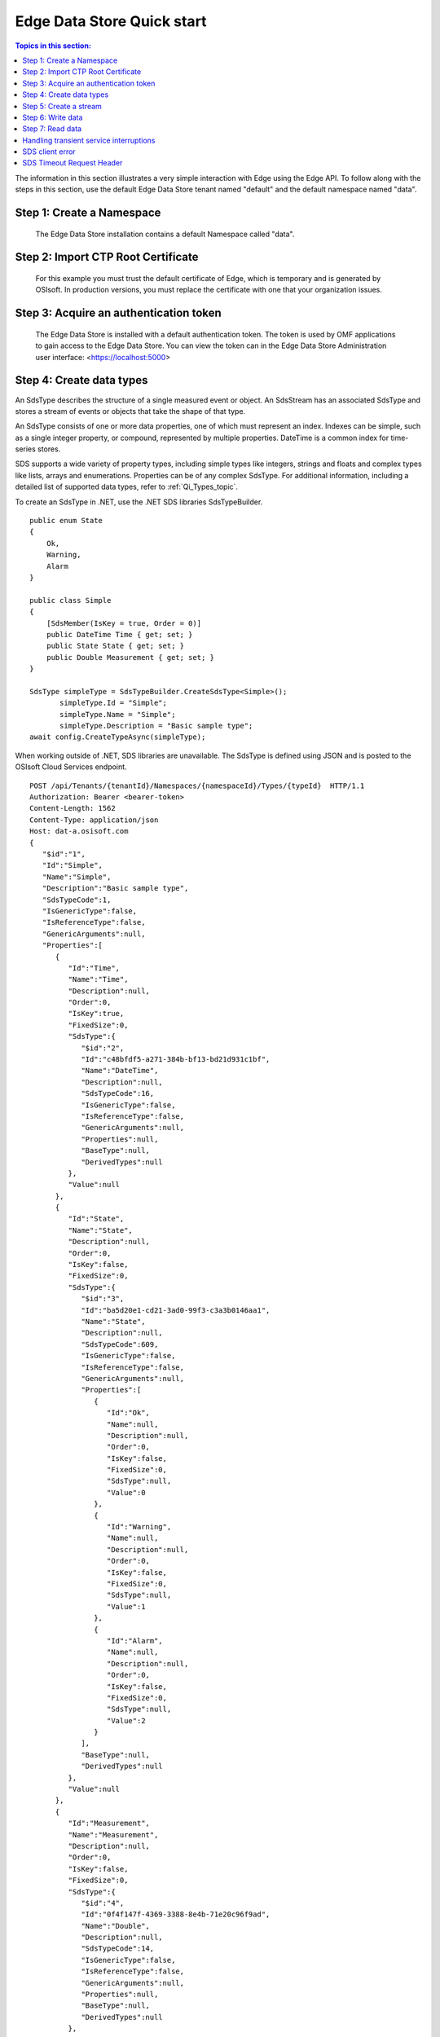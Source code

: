 .. _Quick_start_topic:

===========================
Edge Data Store Quick start
===========================

.. contents:: Topics in this section:
    :depth: 3


The information in this section illustrates a very simple interaction with Edge using the Edge API.
To follow along with the steps in this section, use the default Edge Data Store tenant named "default" 
and the default namespace named "data".  


Step 1: Create a Namespace
--------------------------

  The Edge Data Store installation contains a default Namespace called "data". 


Step 2: Import CTP Root Certificate
-----------------------------------

  For this example you must trust the default certificate of Edge, which is temporary and is generated by OSIsoft. 
  In production versions, you must replace the certificate with one that your organization issues. 


Step 3: Acquire an authentication token
---------------------------------------

  The Edge Data Store is installed with a default authentication token. The token is used by OMF applications to 
  gain access to the Edge Data Store. 
  You can view the token can in the Edge Data Store Administration user interface: <https://localhost:5000> 

Step 4: Create data types
-------------------------

An SdsType describes the structure of a single measured event or object. An SdsStream has an associated 
SdsType and stores a stream of events or objects that take the shape of that type.

An SdsType consists of one or more data properties, one of which must represent an index. Indexes can be 
simple, such as a single integer property, or compound, represented by multiple properties. 
DateTime is a common index for time-series stores. 

SDS supports a wide variety of property types, including simple types like integers, strings and floats 
and complex types like lists, arrays and enumerations. Properties can be of any complex SdsType. 
For additional information, including a detailed list of supported data types, refer to :ref:`Qi_Types_topic`.

To create an SdsType in .NET, use the .NET SDS libraries SdsTypeBuilder.

::

  public enum State
  {
      Ok,
      Warning,
      Alarm
  }

  public class Simple
  {
      [SdsMember(IsKey = true, Order = 0)]
      public DateTime Time { get; set; }
      public State State { get; set; }
      public Double Measurement { get; set; }
  }

  SdsType simpleType = SdsTypeBuilder.CreateSdsType<Simple>();
         simpleType.Id = "Simple";
         simpleType.Name = "Simple";
         simpleType.Description = "Basic sample type";
  await config.CreateTypeAsync(simpleType);

When working outside of .NET, SDS libraries are unavailable. The SdsType is defined using JSON and is posted to the OSIsoft Cloud Services endpoint.

::

  POST /api/Tenants/{tenantId}/Namespaces/{namespaceId}/Types/{typeId}  HTTP/1.1
  Authorization: Bearer <bearer-token>
  Content-Length: 1562
  Content-Type: application/json
  Host: dat-a.osisoft.com
  {  
     "$id":"1",
     "Id":"Simple",
     "Name":"Simple",
     "Description":"Basic sample type",
     "SdsTypeCode":1,
     "IsGenericType":false,
     "IsReferenceType":false,
     "GenericArguments":null,
     "Properties":[  
        {  
           "Id":"Time",
           "Name":"Time",
           "Description":null,
           "Order":0,
           "IsKey":true,
           "FixedSize":0,
           "SdsType":{  
              "$id":"2",
              "Id":"c48bfdf5-a271-384b-bf13-bd21d931c1bf",
              "Name":"DateTime",
              "Description":null,
              "SdsTypeCode":16,
              "IsGenericType":false,
              "IsReferenceType":false,
              "GenericArguments":null,
              "Properties":null,
              "BaseType":null,
              "DerivedTypes":null
           },
           "Value":null
        },
        {  
           "Id":"State",
           "Name":"State",
           "Description":null,
           "Order":0,
           "IsKey":false,
           "FixedSize":0,
           "SdsType":{  
              "$id":"3",
              "Id":"ba5d20e1-cd21-3ad0-99f3-c3a3b0146aa1",
              "Name":"State",
              "Description":null,
              "SdsTypeCode":609,
              "IsGenericType":false,
              "IsReferenceType":false,
              "GenericArguments":null,
              "Properties":[  
                 {  
                    "Id":"Ok",
                    "Name":null,
                    "Description":null,
                    "Order":0,
                    "IsKey":false,
                    "FixedSize":0,
                    "SdsType":null,
                    "Value":0
                 },
                 {  
                    "Id":"Warning",
                    "Name":null,
                    "Description":null,
                    "Order":0,
                    "IsKey":false,
                    "FixedSize":0,
                    "SdsType":null,
                    "Value":1
                 },
                 {  
                    "Id":"Alarm",
                    "Name":null,
                    "Description":null,
                    "Order":0,
                    "IsKey":false,
                    "FixedSize":0,
                    "SdsType":null,
                    "Value":2
                 }
              ],
              "BaseType":null,
              "DerivedTypes":null
           },
           "Value":null
        },
        {  
           "Id":"Measurement",
           "Name":"Measurement",
           "Description":null,
           "Order":0,
           "IsKey":false,
           "FixedSize":0,
           "SdsType":{  
              "$id":"4",
              "Id":"0f4f147f-4369-3388-8e4b-71e20c96f9ad",
              "Name":"Double",
              "Description":null,
              "SdsTypeCode":14,
              "IsGenericType":false,
              "IsReferenceType":false,
              "GenericArguments":null,
              "Properties":null,
              "BaseType":null,
              "DerivedTypes":null
           },
           "Value":null
        }
     ],
     "BaseType":null,
     "DerivedTypes":null
  }


Step 5: Create a stream
-----------------------

An SdsStream has an associated SdsType and stores a stream of events or objects that take the shape of that type. 
Detailed information about streams can be found in SdsStreams.

Create an SdsStream of Simple events using the .NET SDS libraries as follows:

::

  SdsStream simpleStream = new SdsStream() 
  {
      Id = "Simple",
      Name = "Simple",
      TypeId = simpleType.Id
  };

  simpleStream = config.CreateStreamAsync(simpleStream);

To create the stream without the libraries, post a JSON representation of the SdsStream to OSIsoft Cloud Services.

::

  POST /api/Tenants/{tenantId}/Namespaces/{namespaceId}/Streams/{streamId}  HTTP/1.1
  Authorization: Bearer <bearer-token>
  Content-Length: 139
  Content-Type: application/json
  Host: dat-a.osisoft.com
  {  
     "$id":"1",
     "Id":"Simple",
     "Name":"Simple",
     "Description":null,
     "TypeId":"Simple",
     "BehaviorId":null,
     "Indexes":null 
  }


Step 6: Write data
------------------

SDS supports many methods for adding and updating data. In this section, you will insert data. 
Inserts fail if events with the same index already exist in the database. Update  
adds new events and replaces existing events.

To insert an event using the .NET SDS libraries:

::

  Simple value = new Simple()
  {
      Time = DateTime.UtcNow,
      State = State.Ok,
      Measurement = 123.45
  };

  await client.InsertValueAsync(simpleStream.Id, value);

To POST a JSON serialized event to the OSIsoft Cloud Services:

::

  POST /api/Tenants/{tenantId}/Namespaces/{namespaceId}/Streams/{streamId}/Data/
  InsertValue  HTTP/1.1
  Authorization: Bearer <bearer-token>
  Content-Length: 57
  Content-Type: application/json
  Host: dat-a.osisoft.com
  {  
     "Time":"2017-08-17T17:21:36.3494129Z",
     "State":0,
     "Measurement":123.45
  }

Additional information about writing data can be found in :ref:`Qi_Writing_Data_topic`.


Step 7: Read data
-----------------

SDS includes many different read methods for retrieving data from streams. In this section, 
you will read the value that was recently written.

Reads typically require an index or indexes. The index in the example is the ``Time`` property of ``Simple``. 
Retrieving the distinct value just written requires ``index`` ``timestamp`` of that value.

Most read calls also require one or more indexes to determine which data to read. 
The simplest way to supply an index is as a string. In .NET a ``DateTime`` index could be supplied as follows:

::

  string index = DateTime.Parse("2017-08-17T17:21:36.3494129Z")
             .ToUniversalTime().ToString("o"); 

To read a value at a distinct index, use the .NET SDS libraries:

::

  value = await client.GetDistinctValueAsync<Simple>(simpleStream.Id, index); 


To read using REST:

::

  GET api/Tenants/{tenantId}/Namespaces/{namespaceId}/Streams/{streamId}/
        Data/GetDistinctValue?index={index} HTTP/1.1
        
  Authorization: Bearer <bearer-token>
  Content-Length: 0
  Content-Type: 
  Host: dat-a.osisoft.com
      
Additional information about reading data can be found in :ref:`Qi_Reading_data_topic`.


Handling transient service interruptions
----------------------------------------

All applications that communicate with remote systems must manage transient faults. 
Temporary service interruptions are a fact of life in real-world cloud applications. 

If you access SDs using the SDS .NET libraries, transient fault handling is built in; 
the SDS client automatically retries error codes identified as transient.

If you access the SDS API directly from the OSIsoft Cloud Services endpoint, you should 
consider creating your own retry logic to automatically retry when encountering errors 
identified as transient.

For SDS, the only error you should retry is Http response code 503: service unavailable. 
An immediate first retry is recommended, followed by an exponential backoff.


SDS client error
---------------

If you access SDS using the .NET libraries, be aware that any non-success responses returned 
to the client are packaged in an SdsHttpClientException, which is an Exception with the following 
additional properties:

::

  string ReasonPhrase
  HttpStatusCode StatusCode
  Dictionary<string, object> Errors 


* The StatusCode provides the HttpStatusCode from the response.
* The ReasonPhrase might provide additional information regarding the cause of the exception. 
  You should always evaluate the ReasonPhrase in addition to the StatusCode to determine the cause of the exception.
* The Errors collection may provide additional specific error information based on the response. For example, 
  if an InsertValues call failed because it conflicted with an existing event in the stream, the index of the 
  conflicting event will be included in this dictionary.

SDS Timeout Request Header
--------------------------

Handling timeout issues can be difficult and confusing in a distributed programming environment. Often, when a client 
times out, the request is terminated before a response is received from the server, resulting in the application being
unaware of the state of the server.

One solution is to use the Request-Timeout header, which is recognized by many OSIsoft Cloud Services. Using the 
header, you can tell the server how long to spend on a particular request before timing out. If possible, the server 
terminates the request if the time it takes to process the request exceeds the timeout value set in the header.

To specify the request timeout value, include the Request-Timeout header and specify the value in seconds.

